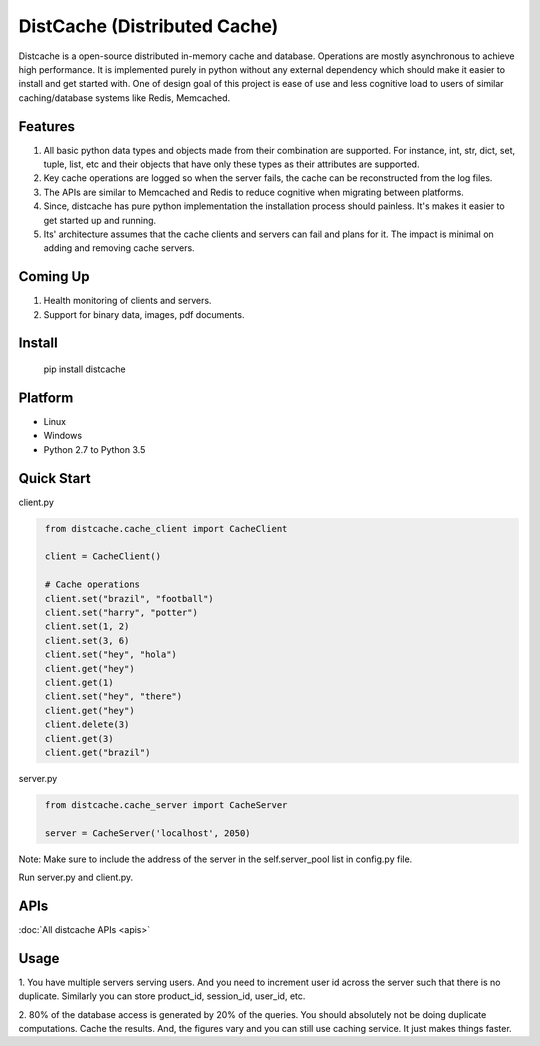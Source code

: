 DistCache (Distributed Cache)
*****************************
Distcache is a open-source distributed in-memory cache and database.
Operations are mostly asynchronous to achieve high performance.
It is implemented purely in python without any external dependency
which should make it easier to install and get started with.
One of design goal of this project is ease of use and less cognitive load to users of
similar caching/database systems like Redis, Memcached.

Features
========
1. All basic python data types and objects made from their combination are supported. For instance, int, str, dict, set, tuple, list, etc and their objects that have only these types as their attributes are supported.
2. Key cache operations are logged so when the server fails, the cache can be reconstructed from the log files.
3. The APIs are similar to Memcached and Redis to reduce cognitive when migrating between platforms.
4. Since, distcache has pure python implementation the installation process should painless. It's makes it easier to get started up and running.
5. Its' architecture assumes that the cache clients and servers can fail and plans for it. The impact is minimal on adding and removing cache servers.

Coming Up
=========
1. Health monitoring of clients and servers.
2. Support for binary data, images, pdf documents.

Install
=======
    pip install distcache


Platform
========
* Linux
* Windows
* Python 2.7 to Python 3.5

Quick Start
===========
client.py

.. code-block:: python
   :name: client.py

    from distcache.cache_client import CacheClient

    client = CacheClient()

    # Cache operations
    client.set("brazil", "football")
    client.set("harry", "potter")
    client.set(1, 2)
    client.set(3, 6)
    client.set("hey", "hola")
    client.get("hey")
    client.get(1)
    client.set("hey", "there")
    client.get("hey")
    client.delete(3)
    client.get(3)
    client.get("brazil")


server.py

.. code-block:: python
   :name: server.py

    from distcache.cache_server import CacheServer

    server = CacheServer('localhost', 2050)

Note: Make sure to include the address of the server in the self.server_pool list in config.py file.

Run server.py and client.py.


APIs
====
:doc:`All distcache APIs <apis>`


Usage
=====

1. You have multiple servers serving users. And you need to increment user id across the server such that there is no duplicate.
Similarly you can store product_id, session_id, user_id, etc.

2. 80% of the database access is generated by 20% of the queries. You should absolutely not be doing duplicate computations.
Cache the results. And, the figures vary and you can still use caching service. It just makes things faster.
